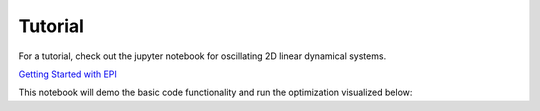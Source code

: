 *************
Tutorial
*************

For a tutorial, check out the jupyter notebook for oscillating 2D linear dynamical systems.

`Getting Started with EPI
<https://github.com/cunningham-lab/epi/blob/master/notebooks/Getting_Started_with_EPI.ipynb>`_

This notebook will demo the basic code functionality and run the optimization visualized below:

.. raw:: html

   <div>
      <video width="500" controls>
         <source src="epi_opt.mp4" type="video/mp4">
      Your browser does not support the video tag.
      </video>
   </div>

